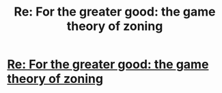 #+TITLE: Re: For the greater good: the game theory of zoning

* [[https://devonzuegel.com/post/re-for-the-greater-good-the-game-theory-of-zoning][Re: For the greater good: the game theory of zoning]]
:PROPERTIES:
:Author: 12Princess110411
:Score: 1
:DateUnix: 1547279622.0
:DateShort: 2019-Jan-12
:END:
